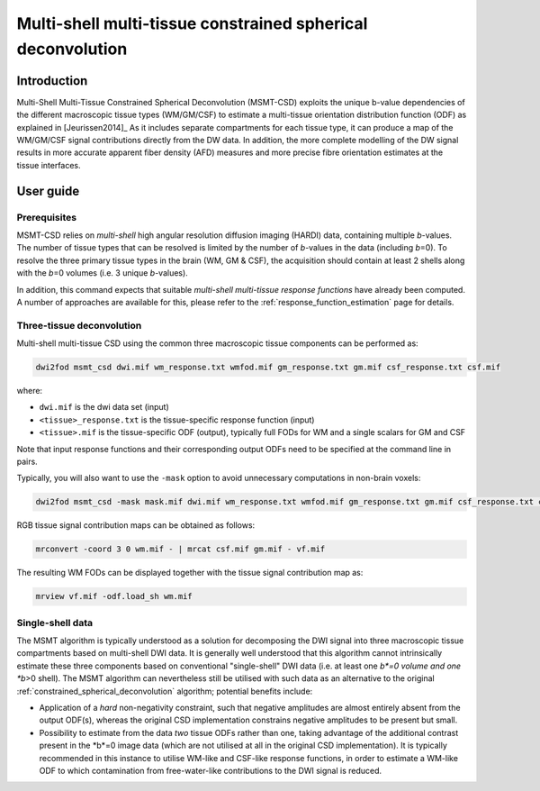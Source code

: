 .. _msmt_csd:

Multi-shell multi-tissue constrained spherical deconvolution
============================================================

Introduction
------------

Multi-Shell Multi-Tissue Constrained Spherical Deconvolution (MSMT-CSD)
exploits the unique b-value dependencies of the different macroscopic
tissue types (WM/GM/CSF) to estimate a multi-tissue orientation distribution
function (ODF) as explained in [Jeurissen2014]_ As it includes separate
compartments for each tissue type, it can produce a map of the WM/GM/CSF signal
contributions directly from the DW data. In addition, the more complete
modelling of the DW signal results in more accurate apparent fiber density
(AFD) measures and more precise fibre orientation estimates at the tissue
interfaces.

User guide
----------

Prerequisites
^^^^^^^^^^^^^

MSMT-CSD relies on *multi-shell* high angular resolution diffusion imaging
(HARDI) data, containing multiple *b*-values. The number of tissue types that can
be resolved is limited by the number of *b*-values in the data (including
*b*\=0). To resolve the three primary tissue types in the brain (WM, GM & CSF),
the acquisition should contain at least 2 shells along with the *b*\=0 volumes
(i.e. 3 unique *b*-values).

In addition, this command expects that suitable *multi-shell multi-tissue response functions*
have already been computed. A number of approaches are available for this,
please refer to the :ref:`response_function_estimation` page for details.



Three-tissue deconvolution
^^^^^^^^^^^^^^^^^^^^^^^^^^

Multi-shell multi-tissue CSD using the common three macroscopic tissue components can be performed as:

.. code-block:: console

  dwi2fod msmt_csd dwi.mif wm_response.txt wmfod.mif gm_response.txt gm.mif csf_response.txt csf.mif

where:

- ``dwi.mif`` is the dwi data set (input)

- ``<tissue>_response.txt`` is the tissue-specific response function (input)

- ``<tissue>.mif`` is the tissue-specific ODF (output), typically full FODs for WM and a single scalars for GM and CSF

Note that input response functions and their corresponding output ODFs need to be specified at the command line in pairs.

Typically, you will also want to use the ``-mask`` option to avoid unnecessary computations in non-brain voxels:

.. code-block:: console

   dwi2fod msmt_csd -mask mask.mif dwi.mif wm_response.txt wmfod.mif gm_response.txt gm.mif csf_response.txt csf.mif

RGB tissue signal contribution maps can be obtained as follows:

.. code-block:: console

   mrconvert -coord 3 0 wm.mif - | mrcat csf.mif gm.mif - vf.mif

The resulting WM FODs can be displayed together with the tissue signal contribution map as:

.. code-block:: console

   mrview vf.mif -odf.load_sh wm.mif


.. _msmt_with_single_shell_data:

Single-shell data
^^^^^^^^^^^^^^^^^

The MSMT algorithm is typically understood as a solution for decomposing the DWI signal into three
macroscopic tissue compartments based on multi-shell DWI data. It is generally well understood that this
algorithm cannot intrinsically estimate these three components based on conventional "single-shell" DWI data
(i.e. at least one *b*=0 volume and one *b*>0 shell). The MSMT algorithm can nevertheless still be utilised
with such data as an alternative to the original :ref:`constrained_spherical_deconvolution` algorithm;
potential benefits include:

-   Application of a *hard* non-negativity constraint, such that negative amplitudes are almost entirely
    absent from the output ODF(s), whereas the original CSD implementation constrains negative amplitudes
    to be present but small.

-   Possibility to estimate from the data *two* tissue ODFs rather than one, taking advantage of the
    additional contrast present in the *b*=0 image data (which are not utilised at all in the original
    CSD implementation). It is typically recommended in this instance to utilise WM-like and CSF-like
    response functions, in order to estimate a WM-like ODF to which contamination from free-water-like
    contributions to the DWI signal is reduced.
